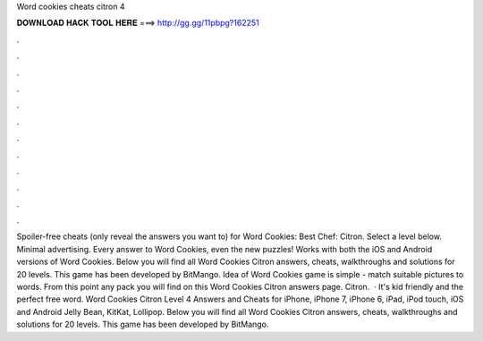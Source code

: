 Word cookies cheats citron 4

𝐃𝐎𝐖𝐍𝐋𝐎𝐀𝐃 𝐇𝐀𝐂𝐊 𝐓𝐎𝐎𝐋 𝐇𝐄𝐑𝐄 ===> http://gg.gg/11pbpg?162251

.

.

.

.

.

.

.

.

.

.

.

.

Spoiler-free cheats (only reveal the answers you want to) for Word Cookies: Best Chef: Citron. Select a level below. Minimal advertising. Every answer to Word Cookies, even the new puzzles! Works with both the iOS and Android versions of Word Cookies. Below you will find all Word Cookies Citron answers, cheats, walkthroughs and solutions for 20 levels. This game has been developed by BitMango. Idea of Word Cookies game is simple - match suitable pictures to words. From this point any pack you will find on this Word Cookies Citron answers page. Citron.  · It's kid friendly and the perfect free word. Word Cookies Citron Level 4 Answers and Cheats for iPhone, iPhone 7, iPhone 6, iPad, iPod touch, iOS and Android Jelly Bean, KitKat, Lollipop. Below you will find all Word Cookies Citron answers, cheats, walkthroughs and solutions for 20 levels. This game has been developed by BitMango.